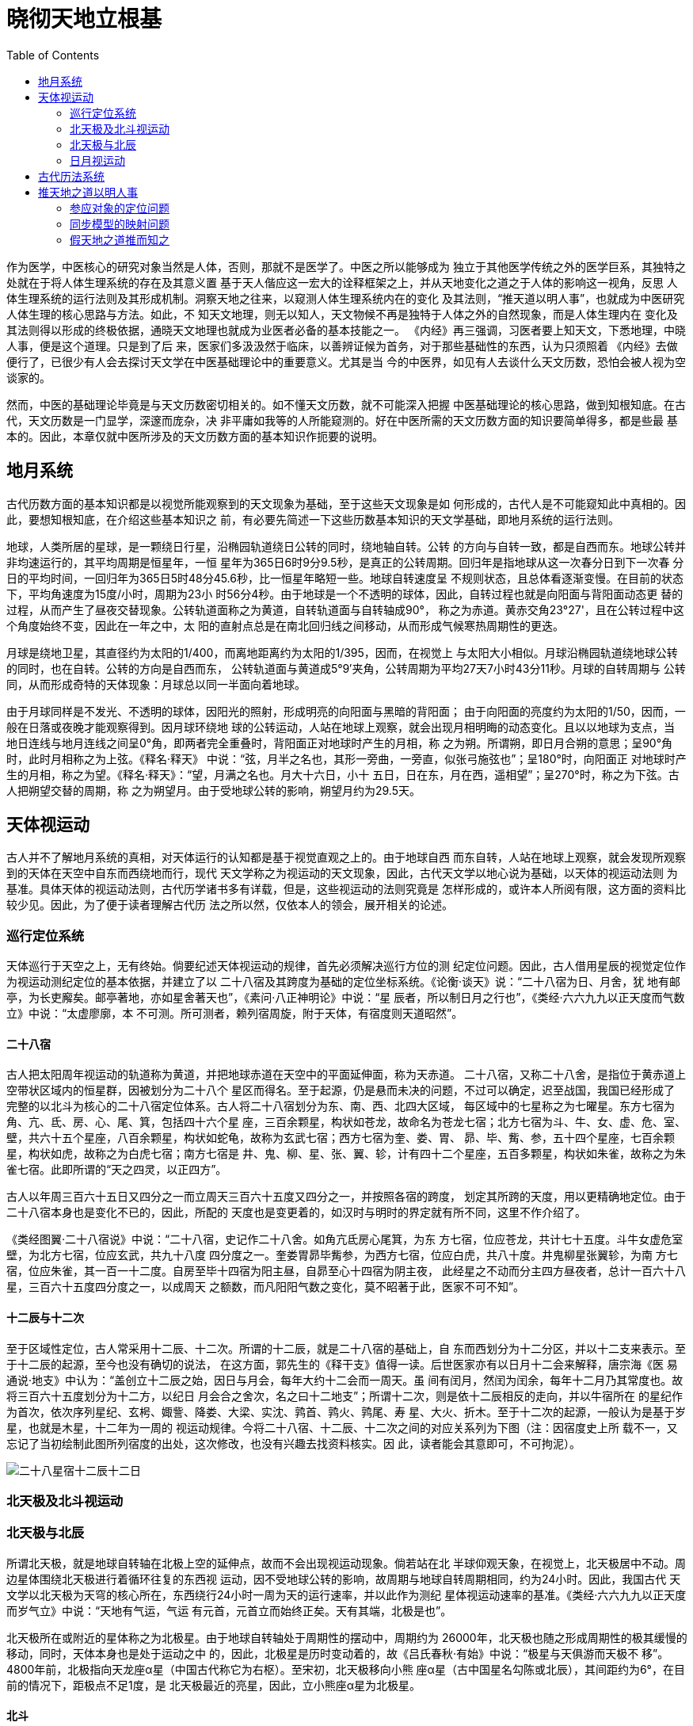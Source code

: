 = 晓彻天地立根基
:imagesdir: images
:toc:
:stem:

作为医学，中医核心的研究对象当然是人体，否则，那就不是医学了。中医之所以能够成为
独立于其他医学传统之外的医学巨系，其独特之处就在于将人体生理系统的存在及其意义置
基于天人偕应这一宏大的诠释框架之上，并从天地变化之道之于人体的影响这一视角，反思
人体生理系统的运行法则及其形成机制。洞察天地之往来，以窥测人体生理系统内在的变化
及其法则，“推天道以明人事”，也就成为中医研究人体生理的核心思路与方法。如此，不
知天文地理，则无以知人，天文物候不再是独特于人体之外的自然现象，而是人体生理内在
变化及其法则得以形成的终极依据，通晓天文地理也就成为业医者必备的基本技能之一。
《内经》再三强调，习医者要上知天文，下悉地理，中晓人事，便是这个道理。只是到了后
来，医家们多汲汲然于临床，以善辨证候为首务，对于那些基础性的东西，认为只须照着
《内经》去做便行了，已很少有人会去探讨天文学在中医基础理论中的重要意义。尤其是当
今的中医界，如见有人去谈什么天文历数，恐怕会被人视为空谈家的。

然而，中医的基础理论毕竟是与天文历数密切相关的。如不懂天文历数，就不可能深入把握
中医基础理论的核心思路，做到知根知底。在古代，天文历数是一门显学，深邃而庞杂，决
非平庸如我等的人所能窥测的。好在中医所需的天文历数方面的知识要简单得多，都是些最
基本的。因此，本章仅就中医所涉及的天文历数方面的基本知识作扼要的说明。

== 地月系统

古代历数方面的基本知识都是以视觉所能观察到的天文现象为基础，至于这些天文现象是如
何形成的，古代人是不可能窥知此中真相的。因此，要想知根知底，在介绍这些基本知识之
前，有必要先简述一下这些历数基本知识的天文学基础，即地月系统的运行法则。

地球，人类所居的星球，是一颗绕日行星，沿椭园轨道绕日公转的同时，绕地轴自转。公转
的方向与自转一致，都是自西而东。地球公转并非均速运行的，其平均周期是恒星年，一恒
星年为365日6时9分9.5秒，是真正的公转周期。回归年是指地球从这一次春分日到下一次春
分日的平均时间，一回归年为365日5时48分45.6秒，比一恒星年略短一些。地球自转速度呈
不规则状态，且总体看逐渐变慢。在目前的状态下，平均角速度为15度/小时，周期为23小
时56分4秒。由于地球是一个不透明的球体，因此，自转过程也就是向阳面与背阳面动态更
替的过程，从而产生了昼夜交替现象。公转轨道面称之为黄道，自转轨道面与自转轴成90°，
称之为赤道。黄赤交角23°27'，且在公转过程中这个角度始终不变，因此在一年之中，太
阳的直射点总是在南北回归线之间移动，从而形成气候寒热周期性的更迭。

月球是绕地卫星，其直径约为太阳的1/400，而离地距离约为太阳的1/395，因而，在视觉上
与太阳大小相似。月球沿椭园轨道绕地球公转的同时，也在自转。公转的方向是自西而东，
公转轨道面与黄道成5°9′夹角，公转周期为平均27天7小时43分11秒。月球的自转周期与
公转同，从而形成奇特的天体现象：月球总以同一半面向着地球。

由于月球同样是不发光、不透明的球体，因阳光的照射，形成明亮的向阳面与黑暗的背阳面；
由于向阳面的亮度约为太阳的1/50，因而，一般在日落或夜晚才能观察得到。因月球环绕地
球的公转运动，人站在地球上观察，就会出现月相明晦的动态变化。且以以地球为支点，当
地日连线与地月连线之间呈0°角，即两者完全重叠时，背阳面正对地球时产生的月相，称
之为朔。所谓朔，即日月合朔的意思；呈90°角时，此时月相称之为上弦。《释名·释天》
中说：“弦，月半之名也，其形一旁曲，一旁直，似张弓施弦也”；呈180°时，向阳面正
对地球时产生的月相，称之为望。《释名·释天》：“望，月满之名也。月大十六日，小十
五日，日在东，月在西，遥相望”；呈270°时，称之为下弦。古人把朔望交替的周期，称
之为朔望月。由于受地球公转的影响，朔望月约为29.5天。

== 天体视运动

古人并不了解地月系统的真相，对天体运行的认知都是基于视觉直观之上的。由于地球自西
而东自转，人站在地球上观察，就会发现所观察到的天体在天空中自东而西绕地而行，现代
天文学称之为视运动的天文现象，因此，古代天文学以地心说为基础，以天体的视运动法则
为基准。具体天体的视运动法则，古代历学诸书多有详载，但是，这些视运动的法则究竟是
怎样形成的，或许本人所阅有限，这方面的资料比较少见。因此，为了便于读者理解古代历
法之所以然，仅依本人的领会，展开相关的论述。

=== 巡行定位系统

天体巡行于天空之上，无有终始。倘要纪述天体视运动的规律，首先必须解决巡行方位的测
纪定位问题。因此，古人借用星辰的视觉定位作为视运动测纪定位的基本依据，并建立了以
二十八宿及其跨度为基础的定位坐标系统。《论衡·谈天》说：“二十八宿为日、月舍，犹
地有邮亭，为长吏廨矣。邮亭著地，亦如星舍著天也”，《素问·八正神明论》中说：“星
辰者，所以制日月之行也”，《类经·六六九九以正天度而气数立》中说：“太虚廖廓，本
不可测。所可测者，赖列宿周旋，附于天体，有宿度则天道昭然”。

==== 二十八宿

古人把太阳周年视运动的轨道称为黄道，并把地球赤道在天空中的平面延伸面，称为天赤道。
二十八宿，又称二十八舍，是指位于黄赤道上空带状区域内的恒星群，因被划分为二十八个
星区而得名。至于起源，仍是悬而未决的问题，不过可以确定，迟至战国，我国已经形成了
完整的以北斗为核心的二十八宿定位体系。古人将二十八宿划分为东、南、西、北四大区域，
每区域中的七星称之为七曜星。东方七宿为角、亢、氐、房、心、尾、箕，包括四十六个星
座，三百余颗星，构状如苍龙，故命名为苍龙七宿；北方七宿为斗、牛、女、虚、危、室、
壁，共六十五个星座，八百余颗星，构状如蛇龟，故称为玄武七宿；西方七宿为奎、娄、胃、
昴、毕、觜、参，五十四个星座，七百余颗星，构状如虎，故称之为白虎七宿；南方七宿是
井、鬼、柳、星、张、翼、轸，计有四十二个星座，五百多颗星，构状如朱雀，故称之为朱
雀七宿。此即所谓的“天之四灵，以正四方”。

古人以年周三百六十五日又四分之一而立周天三百六十五度又四分之一，并按照各宿的跨度，
划定其所跨的天度，用以更精确地定位。由于二十八宿本身也是变化不已的，因此，所配的
天度也是变更着的，如汉时与明时的界定就有所不同，这里不作介绍了。

《类经图翼·二十八宿说》中说：“二十八宿，史记作二十八舍。如角亢氐房心尾箕，为东
方七宿，位应苍龙，共计七十五度。斗牛女虚危室壁，为北方七宿，位应玄武，共九十八度
四分度之一。奎娄胃昴毕觜参，为西方七宿，位应白虎，共八十度。井鬼柳星张翼轸，为南
方七宿，位应朱雀，其一百一十二度。自房至毕十四宿为阳主昼，自昴至心十四宿为阴主夜，
此经星之不动而分主四方昼夜者，总计一百六十八星，三百六十五度四分度之一，以成周天
之额数，而凡阳阳气数之变化，莫不昭著于此，医家不可不知”。

==== 十二辰与十二次

至于区域性定位，古人常采用十二辰、十二次。所谓的十二辰，就是二十八宿的基础上，自
东而西划分为十二分区，并以十二支来表示。至于十二辰的起源，至今也没有确切的说法，
在这方面，郭先生的《释干支》值得一读。后世医家亦有以日月十二会来解释，唐宗海《医
易通说·地支》中认为：“盖创立十二辰之始，因日与月会，每年大约十二会而一周天。虽
间有闰月，然闰为闰余，每年十二月乃其常度也。故将三百六十五度划分为十二方，以纪日
月会合之舍次，名之曰十二地支”；所谓十二次，则是依十二辰相反的走向，并以牛宿所在
的星纪作为首次，依次序列星纪、玄枵、娵訾、降娄、大梁、实沈、鹑首、鹑火、鹑尾、寿
星、大火、折木。至于十二次的起源，一般认为是基于岁星，也就是木星，十二年为一周的
视运动规律。今将二十八宿、十二辰、十二次之间的对应关系列为下图（注：因宿度史上所
载不一，又忘记了当初绘制此图所列宿度的出处，这次修改，也没有兴趣去找资料核实。因
此，读者能会其意即可，不可拘泥）。

image::03-01.png[二十八星宿十二辰十二日]

=== 北天极及北斗视运动

=== 北天极与北辰

所谓北天极，就是地球自转轴在北极上空的延伸点，故而不会出现视运动现象。倘若站在北
半球仰观天象，在视觉上，北天极居中不动。周边星体围绕北天极进行着循环往复的东西视
运动，因不受地球公转的影响，故周期与地球自转周期相同，约为24小时。因此，我国古代
天文学以北天极为天穹的核心所在，东西绕行24小时一周为天的运行速率，并以此作为测纪
星体视运动速率的基准。《类经·六六九九以正天度而岁气立》中说：“天地有气运，气运
有元首，元首立而始终正矣。天有其端，北极是也”。

北天极所在或附近的星体称之为北极星。由于地球自转轴处于周期性的摆动中，周期约为
26000年，北天极也随之形成周期性的极其缓慢的移动，同时，天体本身也是处于运动之中
的，因此，北极星是历时变动着的，故《吕氏春秋·有始》中说：“极星与天俱游而天极不
移”。4800年前，北极指向天龙座α星（中国古代称它为右枢）。至宋初，北天极移向小熊
座α星（古中国星名勾陈或北辰），其间距约为6°，在目前的情况下，距极点不足1度，是
北天极最近的亮星，因此，立小熊座α星为北极星。

==== 北斗

北斗七星位于大熊星座的的背部和尾部，因状似斗勺而得名。从斗身上端开始，到斗柄的末
尾，依次命名为大熊座α、大熊座β、大熊座γ、大熊座δ、大熊座ε、大熊座ζ和大熊座
η，我国古代分别把它们称作天枢、天璇、天玑、天权、玉衡、开阳和摇光。前四颗星呈斗
状，或勺身，称之为“斗魁”，又称“璇玑”；后三颗称“斗柄”，又称“玉衡”。 古有
所谓“旋玑、玉衡以齐七政（七政，有多种解释）”。循天璇、天枢方向，约五倍于两者间
距处，即北极星，故又把天璇、天枢两星称之为指极星。在《灵枢·九宫八风》中，所谓的
“太一”即北极星，“招摇”即斗柄。

北斗的视运动以北天极为核心。由于地球的自转，北斗视运动自东向西而行，同时受到地球
公转，逐日自西向东位移1/365.25周的影响，从而形成北斗视运动逐日东西而行一周之后，
还前移1/365.25周的现象，经365.25日前移一周于天的年周视运动现象。如此，春则斗柄指
于东，夏则斗柄指于南，秋则斗柄指于西，冬则斗柄指于北，四时十二月时令节序可以通过
观察斗柄所指来确定，故《史记·天官书》中曰：“斗为帝车，运于中央，临制四乡，分阴
阳，建四时，均五行，移节度，定诸纪，皆系于斗”。 古人依据北斗年周视运动，将斗柄
所指之辰位称之建某月。《类经图翼·斗纲解》中说：

一岁四时之候，皆统于十二辰。十二辰者，以斗纲所指之地，即节气所在之处也。正月指寅，
二月指卯，三月指辰，四月指巳，五月指午，六月指未，七月指申，八月指酉，九月指戌，
十月指亥，十一月指子，十二月指丑，谓之月建。天之元气，无形可观，观斗建之辰，即可
知矣。斗有七星，第一曰魁，第五曰衡，第七曰杓，此三星谓之斗纲。假如正月建寅，昏则
杓指寅，夜半衡指寅，平旦魁指寅，余月仿此。

=== 日月视运动

==== 日视运动

日视运动因受到地球自西而东公转，逐日位移1/365.25周的影响，逐日实际巡行
（1-1/365.25）周天，较之于天少行1/365.25周天（注：即地球公转逐日逆向偏移数），故
有天行速，日行迟的说法。古人因之而立1/365.25周天为一个天度，故有逐日“日行一度”
的说法，如此便形成了365.25日少天一周的年周性的周期行为。

张氏《类经图翼·气数统论》中说：“天之行速，故一昼一夜，行尽一周而过日一度。日行
稍迟，每日少天一度，凡行三百六十五日二十五刻，少天一周，复至旧处与天会，是为一岁。
故岁之日数，由天之度数而定，天之度数，实由日之行数而见也”。《类经·六六九九以正
天度而岁气立》中说：“然则周天之度，何以考证？乃于日行之数，有以见之。日之行度，
不及于天，故以每日所经之数，纪为一度。凡行三百六十五日又四分之一，竞天一周，复会
于旧宿之处，故纪天为三百六十五度又四分之一”。

依据太阳年周性的位移取向，其运行应该是自西向东而行，似乎与日视运动自东向西而行相
反，这不是相抵触的吗？日视运动自东向西而行，这是确然无疑的，不会变的。所谓年周性
运行走向自西向东而行，应当理解为在日视运动自东向西而行的过程中，其始终处自西向东
逐日退移，经365.25日退移一周于天的年周视运动现象，并非太阳真的会自西向东运行。参
照斗建的年周运行法则，以十二宫为运行坐标系，如以子初与日交会为基准，随着时间的推
移，斗建之终始逐日自东向西偏移1天度，日之终始逐日自西向东退移1天度，这样便形成了
斗建在子，太阳出没于丑宫；斗建在丑，太阳出没于子宫；斗建在寅，太阳出没于亥宫；斗
建在卯，太阳出没于戍宫；斗建在辰，太阳出没于酉宫；斗建在巳，太阳出没于申宫；斗建
在午，太阳出没于未宫；斗建在未，太阳出没于午宫；斗建在申，太阳出没于巳宫；斗建在
酉，太阳出没于辰宫；斗建在戍，太阳出没卯宫；斗建在亥，太阳出没于寅宫，复于子初交
会的年周性天文现象。

由于在地球公转过程中，太阳的直射点总是在南北回归线之间，呈现出年周性的往复摆动，
从而形成气温寒热周期性更迭的现象，春温，夏炎，秋凉，冬寒，从而形成了日年周视运动
轨迹在南北之间的往复移动，并与气温同步变化的周期性现象。冬至之后，自南而北，气温
渐升；夏至之后，自北而南，气温渐降，此即古人所谓“南北往来以定寒暑”。

==== 月视运动

月视运动现象同样是由地球自转引起的。由于月亮是绕地行星，因此，月视运动不会受到地
球公转的影响，但是，月亮本身却存在着绕地公转现象，自西而东，逐日偏移 1/ 27.3周天，
体现于月视运动，月视运动在每一日中的实际行程为（1-1/27.3）周天，倘若换算成天度，
则（1/27.3）/（1/365.25）≈13.37912天度，故有逐日“月行十三度而有奇焉”的说法。
如此，月视运动在自东向西循环往复的过程中，其终始处逐日自西向东退移13度有余，经
（365.25/13.38）≈27.298日，少天一周天，从而形成27.3为一周的月视运动周期。由此可
见，月视运动周期性的位移走向也是自西向东。

==== 日月交会

通过分析日月视运动，两者之间的运行速率是不一样的。日行速，月行迟，月视运动比日视
运动每一日少行12度有余。如以日视运动在各日中的终始处为基准，月之终始处自西向东逐
日退移12度有余，历经（365.25/（13.37912 -1））≈29.51日，退行一周于天，日月再次
交会在一起，从而形成以29.5日为一周的日月交会周期。反映在天象上，在上半月，且以日
落时为准，初二三时月居西方，初七八时月居天中，到十四五时则月居东方；在下半月，如
以日出时为准，十六七时月居西方，廿三四时月居天中，到了月底时，日月又逐渐交会在一
起。随着日月之间相对方位的动态变化，月相呈现出朔望周期性变化。月底日月交会时则月
朔，古人称为合朔，到了月中日月相对时则月望，处于两者之间时则上下弦。月相朔望变化
的周期为29.5日。

日月间的交会周期是以日视运动为基础的，而日视运动本身也存在着年周性的运行周期，这
样，各月日月交会之所也会随着日视运动的周期性变化而变化，即建在子，则会于丑；建在
丑，则会于子；建在寅，会于亥；建在卯，会于戍；建在辰，会于酉；建在巳，会于申；建
在午，会于未；建在未，会于午；建在申，会于巳；建在酉，会于辰；建在戍，会于卯；建
在亥，会于寅。《类经图翼·十二辰次六合解》中说：“十二辰次者，如星纪、析木之类，
十二次也；斗杓所指之月，十二建也；日月所会之次，十二辰也。如子月日月会于星纪，乃
在牛宿度中；丑月日月会于玄枵，乃在虚宿度中，天地之气建在子，会在丑；建在丑，会在
子；建在寅，会在亥；建在亥，会在寅。十二宫相合皆然，所以谓之六合”。

image::03-02.png[十二月日月交会图]

《图翼·奎壁角轸天地之门户说》说：“予尝考周天七政躔度，则春分二月中，日躔壁初，
以次而南，三月入奎娄，四月入胃昴毕，五月入觜参，六月入井鬼，七月入柳星张；秋分八
月中，日躔翼未，以交于轸，循次而北，九月入角亢，十月入氐房心，十一月入尾箕，十二
月入斗牛，正月入女虚危，至二月复交于春分而入奎壁矣”。这种说法恐怕是有问题的。在
古代有多种建正之法，夏历建寅，殷历建丑，周历建子，秦历建亥。自汉武颁太初历建正在
寅之后，此后二千多年间，基本上沿用夏正。按照张景岳所述的七政躔度，如果建正在寅，
那么，各月及其日躔所在存在着一个宫度的误差；倘若建正在丑，各月及其日躔所在倒是相
吻合了，那么，他为什么要用殷正呢？在我的印象中，明历也是采用夏正的。依我的猜想，
象张景岳这样学贯天人的大牛人，不可能犯如此低级的错误，很可能是智者千虑之一失，只
是后世医家们只晓得照搬引用，居然没人察觉到此中的问题，这就有些不正常了。当然，并
不排除此中另有深意，那就有待于高明者指正了。

== 古代历法系统

古代通用的历法系统多以日月的视运动及其周期为基础的，总的说来，主要有三大类型：以
月亮的朔望周期为基础而制订出的历法系统称之为太阴历，简称为阴历。由于月亮的朔望周
期是最容易被人观察到的，因此，在太阳回归年没有被发现之前，人类早期的文明都是采用
太阴历法系统的，中国当然不能例外。该历法系统虽然能够反映月亮朔望周期的变化，但由
于没有将日视运动的运行周期考虑在内，无法与年周性的物候变化相同步，因此，后人很少
使用，现存最典型的代表当是伊斯兰教历；以太阳视运动的运行周期为基础而制订出的历法
系统称之为太阳历，简称为阳历。该历法系统并不考虑月相的朔望周期，世传的公历与彝历
就属于这一历法系统；将太阳与月亮的视运动周期综合在一起，从而制订出的历法系统称之
为阴阳合历，简称为阴阳历。以太阳的视运动周期365.25日为一个太阳年，以月亮的朔望周
期29.51日为朔望月。为了便于纪数，朔望月分为大小月，大月为三十日，小月为廿九日。
这样，一个太阳年就相当于十二个朔望月有余，于是十二个朔望月为一年，实际闰余
stem:[365.25-29.51*12 ≈ 11]天有余，那么，该怎样处理这闰余的问题呢？这需要置闰。
几经摸索，一般采用19年7闰的解决方案（注：stem:[365 1/4–( 365 1/ 4÷12 7/9 )*12）
*19 = 205.083日≈ 7月]），并形成一种76年的大周期（注：stem:[76年=76*365
1/4 =27759日=4*(19*12+7)月=940月]），即从历元时刻起，经过76年之后，合朔与冬至时
刻又回到同一天的同一时刻。在后世流传统的历法中，犹太历与农历就是这一历法系统的典
型代表。

我国古代通行的历法是阴阳历，古代俗称之为夏历，近代人则称之为农历。在该历法中，立
太阳年365 1/4日为一岁，古有所谓四分历，就是得名于此。因“岁有十二会”，故立十二
个朔望月为一年。由于存在着置闰的问题，又将闰月之年称为闰年，不闰月之年为平年。因
此，岁与年在古代有着不同的涵义。一年之首，称之为正月。夏历建寅月为正，殷历建丑月
为正，周历建子月为正，此即所谓三正。到了秦代，虽改以亥月为岁首，但并不称十月为正
月，也不改正月（秦历称为瑞月）。汉初沿用秦历，自汉武采用太初历，改用夏正之后，除
王莽和魏明帝时改用殷正，武则天和唐肃宗时改用周正外，两千多年间一直沿用夏正。

然而，四时天气物候的变化是以太阳年为一个大周期的，置闰的办法固然能够调整太阳年与
朔望周期之间的时差，却不利于统一纪述时令物候的变化规律。为了解决这一问题，大约在
战国时期，古人又将太阳年大致等分为二十四，建立二十四节气系统。节气，古人称之为节
或气，每节气各主15.219日，如此，每月各主两个节气，在前者叫做节气，在后者叫做中气。
由于每节气各有15日有余，时间跨度比较大，不利于精确纪述，到了东汉时，古人又将二十
四节气细分为七十二候。如此，每节气各主三候，每候仅为5日有余（即5.07日）。由此可
见，二十四节气七十二候系统实际上是一种特殊的太阳历，并与阴阳历相辅相成，共同构建
出我国古代完整的历法体系。

另外，五行是古代诸多术数之类的思想基础，十分盛行。然而，阴阳合历与五行框架并不十
分匹配，因此，古人以五行论天人时，多采用五行历数，即将一年等分为五时，每时各主七
十二日，并与十干相配合，形成诸如甲乙为春，主行七十二日，丙丁为夏，主行七十二日之
类的规律，由此可见，五行历数在历法上与彝历相类，属于地道的太阳历。在中国古代历法
史上，此类历法的形成与盛行年代应该比阴阳合历要早。自秦汉之后，随着五行术数的盛行
与繁衍，五行历数成为古代历律的必备之学，大约到了明代之后，才走向衰落。

== 推天地之道以明人事

我始终认为，不必有的，那就是多余的。假如可以通过对生理系统本身的直接观察与分析，
而不必假助什么天地之道，便可获取相应的知识，那假天道以明人事的研究方法即便不是多
余的，也只能是辅助性的，至少在人体生理的研究过程中是这样。换种说法，中医之所以会
将天人相参作为研究人体生理的核心思路之一，必然有其非此不能解决的问题。

仅凭最原始的观察经验，我们便可以知道人体生理系统是以各生理组织的生理结构及其系统
定位为基础的，《内经》当然不会否认这一点，并认为与生俱来的组织结构及其定位可以通
过“度量切循而得之，其死可解剖而视之”，因此，这些方面的生理知识完全可以通过对生
理系统本身的观察与分析而获得，观察到怎样就怎样，看不见有天人相参的必要。《内经》
就载述了大量的古代人体解剖方面的知识，在后世，了解藏腑人形也被列为习医者入门必备
的基本功。因此，有人或谓中医不重视解剖，这不符合史实。当然了，如依现代人的眼光，
中医这方面的知识与现代医学简直没得比，但要知道，现代医学也是到了近代才取得突破，
因此，在古代，应该还是很超前的。

然而，仅仅知道这些是不够的，还必须进一步解释生理活动得以形成的内在基础。试想，一
切的生理活动以及内在节律等等，怎不可能凭空形成，总得有其内在的物质基础，那么，它
们所基的物质基础是什么呢？《内经》认为，那就是气血与藏气。这样一来，生理系统的组
织结构及其系统定位仅是生理系统的表层框架，气血与藏气才是一切生理活动及其内在节律
得以进行的物质基础，从而成为生理系统的内在核心所在，更何况生理系统的组织结构及其
系统框架已经通过“度量切循”、“其死可解剖”等方法得以解决，至少在古人看来这方面
的知识已经差不离了，于是便将生理研究的重心聚焦到如何测纪气血与藏气的运行变化这一
更为核心的问题上来。

然而，气血与藏气及其运行变化，都是超越于形质之上的。既无形质可稽，无论“度量切
循”，或是“其死可解剖”，都不可能“得之”、“视之”。现代医学不是自认为很先进，
很牛B的吗？研究摸索了这么多年，所谓营卫气血，还不是照样摸索不出什么东东来，更何
况在古代？因此，那只能另辟蹊径了。那么，该如何解决这一生理难题呢？《内经》给出的
解决方案便是，可以依据人与天地相参的道理，假天地之道推而知之。正是因为生理系统的
核心问题必须借助天地变化之道才能解决，天文历数因此而成为中医学的必备基础。

我们知道，天地是超越于人体之上的客观存在，因此，天地间的变化法则取决于天地自身，
与人体生理如何无关。人体就不同了，作为天地所生之物，人体生理与生共俱地受到天地变
化的影响。因此，所谓人与天地相参，只能是人参应于天地，而决非天地参应于人。这一点
务必搞清楚，否则，就会陷入天人感应论的泥淖中，陋儒们的观点，对中医有害无益。那么，
人体生理又如何参应于天地呢？且看天地之间，唯变而已，唯变不变，稽之于人身，唯有那
些变动不居的东西才能参应天地之变化而变化。诸如藏腑人形之类的生理结构，都是定死的，
生得咋样就咋样，如何参应得来？气血与藏气则不然，始终是动态变化着的，因此，能参应
天地变化者，只能是气血与藏气之类。那么，气血与藏气又如何参应于天地变化呢？

=== 参应对象的定位问题

先来谈谈古人眼中的天地变化模型。天地变化必以四时为周期，而四时往来之序又以斗建为
纲纪，因此，斗建是四时往来之序的循时定位系统。那么，在四时之中，天地之间又会形成
哪些方面的运行变化呢？古人认为，主要体现在两个方面，一者日月之逆顺往来，二者节气
之循环交替。在人体之中，气血与藏气的内在变化既能参应于天地，那么，所能参应的变化
对象各是什么呢？《内经》认为，气血的运行变化法象于四时日月之行，藏气的盛衰更替法
象于四时节气之变。这样，天人之间，能参与所参的问题也就解决了。

=== 同步模型的映射问题

然而，气血与藏气往来变化于经藏之中，而日月与节气却往来变化于天地之间，彼此悬隔殊
异，究竟怎么个参应法呢？所谓参应，实际上是气血与藏气在经藏中的运行变化同步偕应于
日月与节气在天地中的往来变化，说到底，就是彼此如何同步偕行的问题。因此，能参与所
参既定之后，还必然解决彼此如何同步偕行的问题。

说句大实话，天人之间，渺茫得很，即便存在着彼此同步偕行的关系，也无从观察与证明，
那古人又如何解决这一问题的呢？这就需要假助五行理论来解决了。甲乙主春，在五行属木，
在人身为胆肝；丙丁主夏，在五行属火，在人身为小肠心；戊己主长夏，在五行属土，在人
身为胃脾；庚辛主秋，在五行属火，在人身为大肠肺；壬癸主冬，在五行属水，在人身为膀
胱肾。这样，以五行为媒介，气血与藏气之所行参应于日月与节气之所行的同步模型便确立
起来了。众所周知的藏气法四时模型，以及稀为人知的流注学演绎原型，都是以此为基础的。
因此，中医谈生理，总是口不离曰五行如何，就是因为生理不外乎天人，而天人之间非五行
不能解决。

=== 假天地之道推而知之

人与天地相参的道理大致如是。既然气血与藏气在经藏中的运行变化与日月与节气在天地间
的运行变化相偕而行，在气血与藏气变化于体内而难以察知，而天地间日月与节气的四时变
化却昭然在目的情况下，何不假助人与天地相参的道理，通过观察日月与节气在四时中的变
化法则，推知气血与藏气的内在变化呢？这样，中医生理学的核心问题不就可以迎刃而解了
么？简单如藏气在四时中的盛衰变化，复杂如气血在各时日中的运行变化，等等，都是通过
这一思路解决的。既然人体生理的内在变化必须通过观察天地间的运行变化推而知之，不知
天则无以知人，天文历算也就成为中医不可或缺的理论基础，这也就是《内经》为什么要再
三强调业医者必须上知天文，下知地理的原因所在。

由此可见，所谓醉翁之意不在酒，中医之所以要将天文地理视为中医理论的核心基础之一，
不过是想假天地往来变化的规律测窥人体内在的生理法则，最终的目的并不在天上，而只是
在人上，这是医学之为医学的基本宗旨所决定的。
